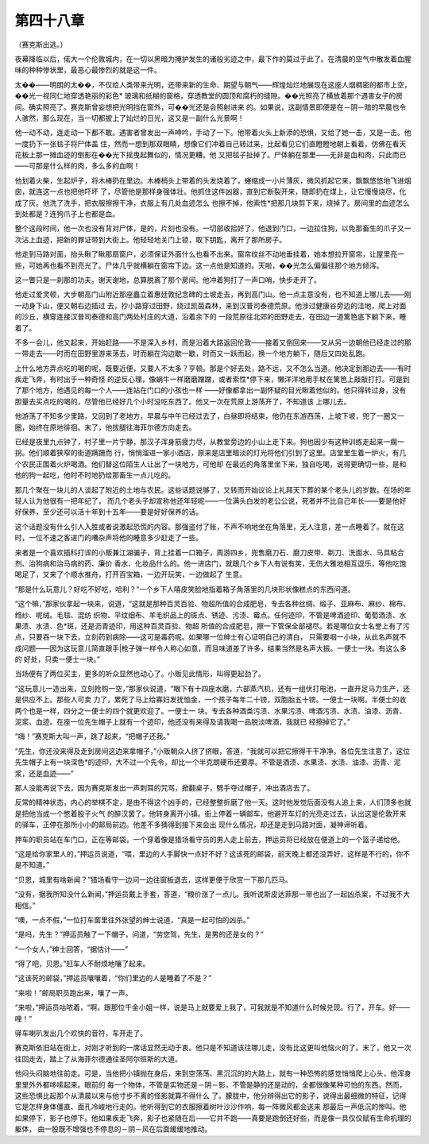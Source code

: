第四十八章
==========

（赛克斯出逃。）

夜幕降临以后，偌大一个伦敦城内，在一切以黑暗为掩护发生的诸般劣迹之中，最下作的莫过于此了。在清晨的空气中散发着血腥味的种种惨状里，最恶心最惨烈的就是这一件。

太��——明朗的太��，不仅给人类带来光明，还带来新的生命、期望与朝气——辉煌灿烂地展现在这座人烟稠密的都市上空，��光一视同仁地穿透艳丽的彩色* 玻璃和纸糊的窗格，穿透教堂的圆顶和腐朽的缝隙。��光照亮了横放着那个遇害女子的房间。确实照亮了。赛克斯曾妄想把光明挡在窗外，可��光还是会照射进来 的。如果说，这副情景即便是在－阴－暗的早晨也令人骇然，那么现在，当一切都披上了灿烂的日光，这又是一副什么光景啊！

他一动不动，连走动一下都不敢。遇害者曾发出一声呻吟，手动了一下。他带着火头上新添的恐惧，又给了她一击，又是一击。他一度扔下一张毯子将尸体盖 住，然而一想到那双眼睛，想像它们冲着自己转过来，比起看见它们直瞪瞪地朝上看着，仿佛在看天花板上那一摊血迹的倒影在��光下摇曳起舞似的，情况更糟。他 又把毯子扯掉了。尸体躺在那里——无非是血和肉，只此而已——可那是什么样的肉，多么多的血啊！

他划着火柴，生起炉子，将木棒扔在里边。木棒梢头上带着的头发烧着了，蜷缩成一小片薄灰，微风抓起它来，飘飘悠悠地飞进烟囱，就连这一点也把他吓坏 了，尽管他是那样身强体壮。他抓住这件凶器，直到它断裂开来，随即扔在煤上，让它慢慢烧尽，化成了灰。他洗了洗手，把衣服擦擦干净，衣服上有几处血迹怎么 也擦不掉，他索性*把那几块剪下来，烧掉了。房间里的血迹怎么到处都是？连狗爪子上也都是血。

整个这段时间，他一次也没有背对尸体，是的，片刻也没有。一切部收拾好了，他退到门口，一边拉住狗，以免那畜生的爪子又一次沾上血迹，把新的罪证带到大街上。他轻轻地关门上锁，取下钥匙，离开了那所房子。

他走到马路对面，抬头瞅了瞅那扇窗户，必须保证外面什么也看不出来。窗帘纹丝不动地垂挂着，她本想拉开窗帘，让屋里亮一些，可她再也看不到亮光了。尸体几乎就横躺在窗帘下边。这一点他是知道的。天啦，��光怎么偏偏往那个地方倾泻。

这一瞥只是一刹那的功夫。谢天谢地，总算脱离了那个房间。他冲着狗打了一声口哨，快步走开了。

他走过爱灵顿，大步朝高门山附近那座矗立着惠廷敦纪念碑的土坡走去，再到高门山。他一点主意没有，也不知道上哪儿去——刚一动身下山，便又朝右边插过 去，抄小路穿过田野，绕过凯茵森林，来到汉普司泰德荒原。他涉过健康谷旁边的洼地，爬上对面的沙丘，横穿连接汉普司泰德和高门两处村庄的大道，沿着余下的 一段荒原往北郊的田野走去，在田边一道篱笆底下躺下来，睡着了。

不多一会儿，他又起来，开始赶路——不是深入乡村，而是沿着大路返回伦敦——接着又倒回来——又从另一边朝他已经走过的那一带走去——时而在田野里游来荡去，时而躺在沟边歇一歇，时而又一跃而起，换一个地方躺下，随后又四处乱跑。

上什么地方弄点吃的喝的呢，既要近便，又要人不太多？亨顿。那是个好去处，路不远，又不怎么当道。他决定到那边去——有时疾走飞奔，有时出于一种奇怪 的逆反心理，像蜗牛一样磨磨蹭蹭，或者索性*停下来，懒洋洋地用手杖在篱笆上敲敲打打。可是到了那个地方，他遇见的每一个人——连站在门口的小孩也一样 ——好像都拿出一副怀疑的目光瞅着他似的。他只得转过身，没有胆量去买点吃的喝的，尽管他已经好几个小时没吃东西了。他又一次在荒原上游荡开了，不知道该 上哪儿去。

他游荡了不知多少里路，又回到了老地方，早晨与中午已经过去了，白昼即将结束，他仍在东游西荡，上坡下坡，兜了一圈又一圈，始终在原地徘徊。末了，他拔腿往海菲尔德方向走去。

已经是夜里九点钟了，村子里一片宁静，那汉子浑身筋疲力尽，从教堂旁边的小山上走下来。狗也因少有这种训练走起来一瘸一拐。他们顺着狭窄的街道蹒跚而 行，悄悄溜进一家小酒店，原来是店里暗淡的灯光将他们引到了这里。店堂里生着一炉火，有几个农民正围着火炉喝酒。他们替这位陌生人让出了一块地方，可他却 在最远的角落里坐下来，独自吃喝，说得更确切一些，是和他的狗一起吃，他时不时地扔给那畜生一点儿吃的。

那几个聚在一块儿的人谈起了附近的土地与农民。这些话题说够了，又转而开始议论上礼拜天下葬的某个老头儿的岁数。在场的年轻人认为他很有一把年纪了， 而几个老头子却宣称他还年轻呢——一位满头白发的老公公说，死者并不比自己年长——要是他好好保养，至少还可以活十年到十五年——要是好好保养的话。

这个话题没有什么引人入胜或者说激起恐慌的内容。那强盗付了账，不声不响地坐在角落里，无人注意，差一点睡着了。就在这时，一位不速之客进门的嘈杂声将他的睡意多少赶走了一些。

来者是一个喜欢插科打诨的小贩兼江湖骗子，背上挂着一口箱子，周游四乡，兜售磨刀石、磨刀皮带、剃刀、洗面水、马具粘合剂、治狗病和治马病的药、廉价 香水、化妆品什么的。他一进店门，就跟几个乡下人有说有笑，无伤大雅地相互逗乐，等他吃饱喝足了，又来了个顺水推舟，打开百宝箱，一边开玩笑，一边做起了 生意。

“那是什么玩意儿？好吃不好吃，哈利？”一个乡下人嘻皮笑脸地指着箱子角落里的几块形状像糕点的东西问道。

“这个嘛，”那家伙拿起一块来，说道，“这就是那种百灵百验、物超所值的合成肥皂，专去各种丝绸、缎子、亚麻布、麻纱、棉布、绉纱、呢绒。毛毯、混纺 织物、平纹细布、羊毛织品上的斑点、锈迹、污渍、霉点。任何迹印，不管是啤酒迹印、葡萄酒渍、水果渍、水渍、色*斑，还是沥青迹印，用这种百灵百验、物超 所值的合成肥皂，擦一下管保全部褪尽。若是哪位女士名誉上有了污点，只要吞一块下去，立刻药到病除——这可是毒药呢。如果哪一位绅士有心证明自己的清白， 只需要咽一小块，从此名声就不成问题——因为这玩意儿简直跟手|枪子弹一样令人称心如意，而且味道差了许多，结果当然是名声大振。一便士一块。有这么多的 好处，只卖一便士一块。”

当场便有了两位买主，更多的听众显然也动心了。小贩见此情形，叫得更起劲了。

“这玩意儿一造出来，立刻抢购一空，”那家伙说道，“眼下有十四座水磨，六部蒸汽机，还有一组伏打电池，一直开足马力生产，还是供应不上。那些人可卖 力了，累死了马上给寡妇发抚恤金，一个孩子每年二十镑，双胞胎五十镑。一便士一块啊。半便士的收两个也是一样，四分之一便士的四个就更欢迎了。一便士一 块。专去各种酒类污渍、水果污渍、啤酒污渍、水渍、油漆、沥青、泥浆、血迹。在座一位先生帽子上就有一个迹印，他还没有来得及请我喝一品脱淡啤酒，我就已 经擦掉它了。”

“嗨！”赛克斯大叫一声，跳了起来，“把帽子还我。”

“先生，你还没来得及走到房间这边来拿帽子，”小贩朝众人挤了挤眼，答道，“我就可以把它擦得干干净净。各位先生注意了，这位先生帽子上有一块深色*的迹印，大不过一个先令，却比一个半克朗硬币还要厚。不管是酒渍、水果渍、水渍、油漆、沥青、泥浆，还是血迹——”

那人没能再说下去，因为赛克斯发出一声刺耳的咒骂，掀翻桌子，劈手夺过帽子，冲出酒店去了。

反常的精神状态，内心的举棋不定，是由不得这个凶手的，已经整整折磨了他一天。这时他发觉后面没有人追上来，人们顶多也就是把他当成一个憋着股子火气 的醉汉罢了。他转身离开小镇。街上停着一辆邮车，他避开车灯的光亮走过去，认出这是伦敦开来的驿车，正停在那所小小的邮局前边。他差不多猜得到接下来会出 现什么情况，却还是走到马路对面，凝神谛听着。

押车的职员站在车门口，正在等邮袋，一个穿着像是猎场看守员的男人走上前去，押运员将已经放在便道上的一个篮子递给他。

“这是给你家里人的，”押运员说道，“喂，里边的人手脚快一点好不好？这该死的邮袋，前天晚上都还没弄好，这样是不行的，你不是不知道。”

“贝恩，城里有啥新闻？”猎场看守一边问一边往窗板退去，这样更便于欣赏一下那几匹马。

“没有，据我所知没什么新闻，”押运员戴上手套，答道，“粮价涨了一点儿。我听说斯皮达菲那一带也出了一起凶杀案，不过我不大相信。”

“噢，一点不假，”一位打车窗里往外张望的绅士说道，“真是一起可怕的凶杀。”

“是吗，先生？”押运员触了一下帽子，问道，“劳您驾，先生，是男的还是女的？”

“一个女人，”绅士回答，“据估计——”

“得了吧，贝恩。”赶车人不耐烦地嚷了起来。

“这该死的邮袋，”押运员嚷嚷着，“你们里边的人是睡着了不是？”

“来啦！”邮局职员跑出来，嚷了一声。

“来啦，”押运员咕哝着，“啊，跟那位千金小姐一样，说是马上就要爱上我了，可我就是不知道什么时候兑现。行了，开车。好——哩！”

驿车喇叭发出几个欢快的音符，车开走了。

赛克斯依旧站在街上，对刚才听到的一席话显然无动于衷。他只是不知道该往哪儿走，没有比这更叫他恼火的了。末了，他又一次往回走去，踏上了从海菲尔德通往圣阿尔班斯的大道。

他闷头闷脑地往前走。可是，当他把小镇抛在身后，来到空荡荡、黑沉沉的的大路上，就有一种恐怖的感觉悄悄爬上心头，他浑身里里外外都哆嗦起来。眼前的 每一个物体，不管是实物还是－阴－影，不管是静的还是动的，全都很像某种可怕的东西。然而，这些恐惧比起那个从清晨以来与他寸步不离的怪影就算不得什么 了。朦胧中，他分辨得出它的影子，说得出最细微的特征，记得它是怎样身体僵直、面孔冷峻地行走的。他听得到它的衣服擦着树叶沙沙作响，每一阵微风都会送来 那最后一声低沉的惨叫。他如果停下，影子也停下。他如果疾走飞奔，影子也紧随在后——它并不跑——真要是跑倒还好些，而是像一具仅仅赋有生命机理的躯体， 由一股既不增强也不停息的－阴－风在后面缓缓地推动。
